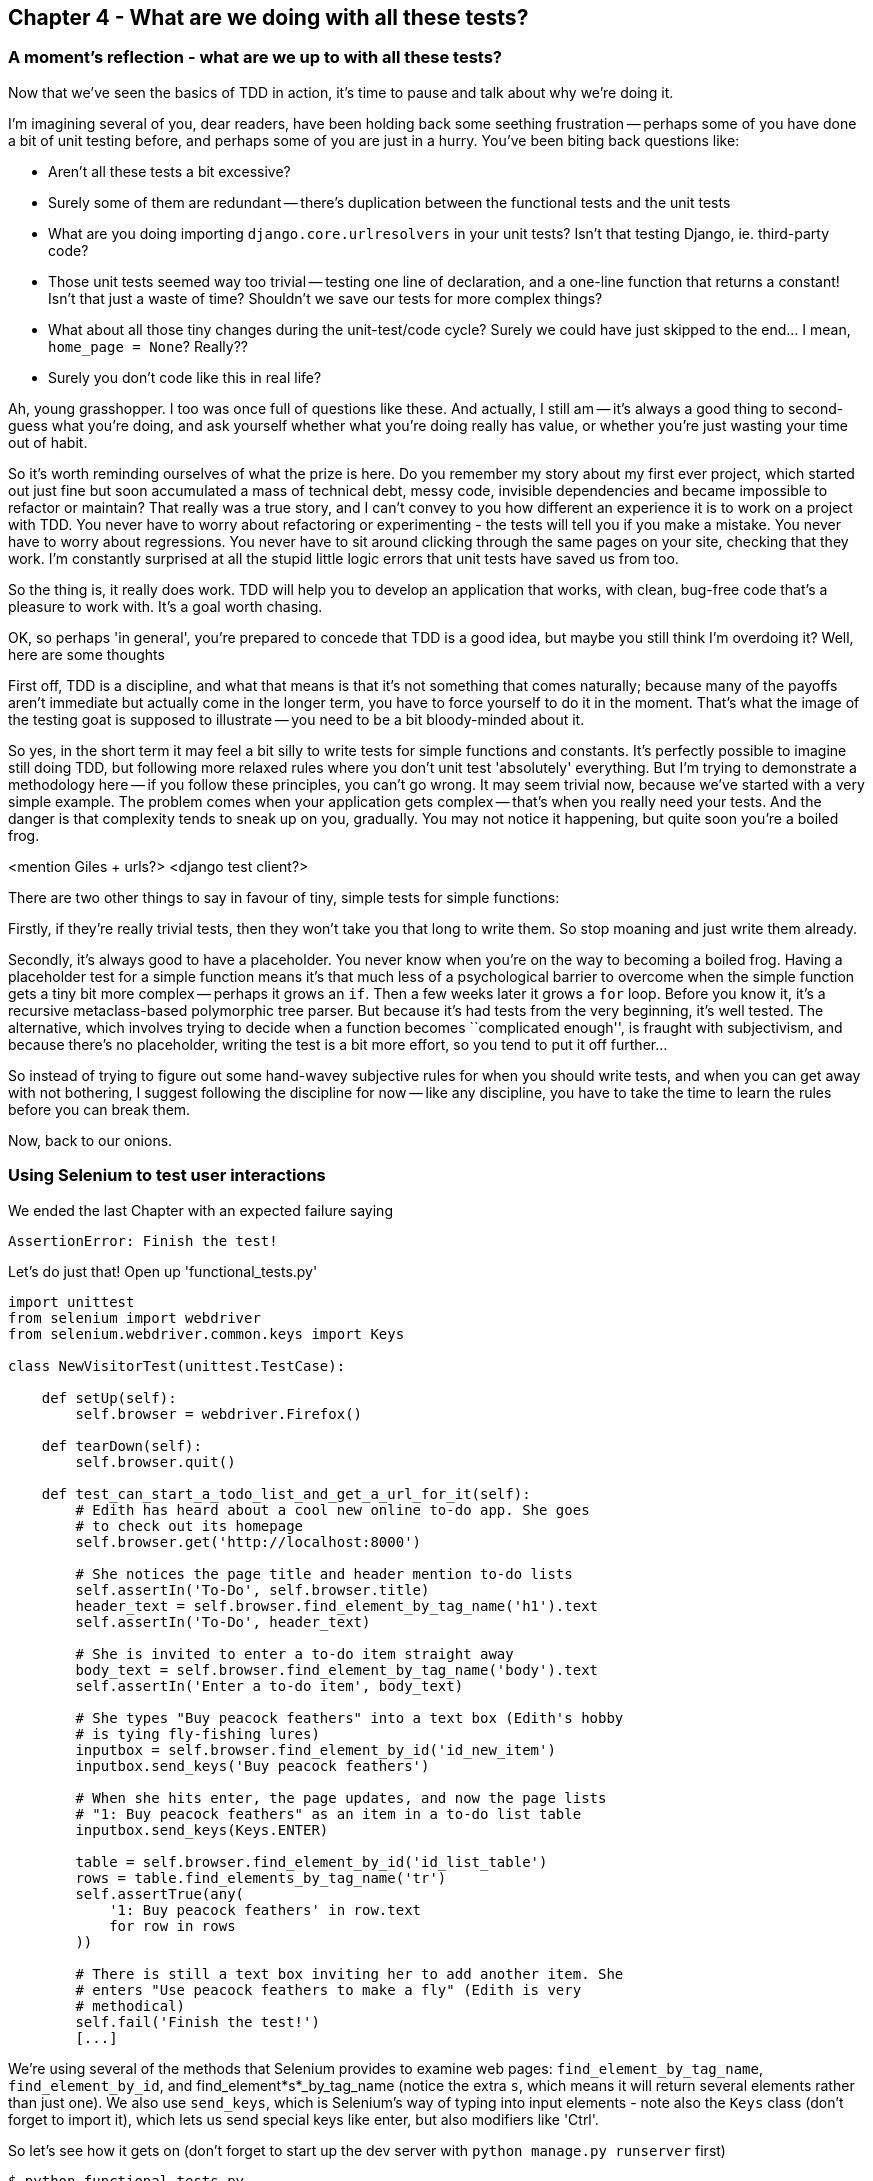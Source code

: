 Chapter 4 - What are we doing with all these tests?
---------------------------------------------------

A moment's reflection - what are we up to with all these tests?
~~~~~~~~~~~~~~~~~~~~~~~~~~~~~~~~~~~~~~~~~~~~~~~~~~~~~~~~~~~~~~~

Now that we've seen the basics of TDD in action, it's time to pause 
and talk about why we're doing it.

I'm imagining several of you, dear readers, have been holding back
some seething frustration -- perhaps some of you have done a bit of unit
testing before, and perhaps some of you are just in a hurry. You've been
biting back questions like:

* Aren't all these tests a bit excessive?
* Surely some of them are redundant -- there's duplication between
  the functional tests and the unit tests
* What are you doing importing `django.core.urlresolvers` in your
  unit tests?  Isn't that testing Django, ie. third-party code?
* Those unit tests seemed way too trivial -- testing one line of declaration,
  and a one-line function that returns a constant! Isn't that just a waste of
  time? Shouldn't we save our tests for more complex things?
* What about all those tiny changes during the unit-test/code cycle?  Surely
  we could have just skipped to the end... I mean, `home_page = None`?
  Really??
* Surely you don't code like this in real life?

Ah, young grasshopper. I too was once full of questions like these.  And
actually, I still am -- it's always a good thing to second-guess what you're
doing, and ask yourself whether what you're doing really has value, or
whether you're just wasting your time out of habit.

So it's worth reminding ourselves of what the prize is here.  Do you remember
my story about my first ever project, which started out just fine but soon 
accumulated a mass of technical debt, messy code, invisible dependencies and
became impossible to refactor or maintain?  That really was a true story, and
I can't convey to you how different an experience it is to work on a project
with TDD.  You never have to worry about refactoring or experimenting - the
tests will tell you if you make a mistake.  You never have to worry about
regressions.  You never have to sit around clicking through the same pages on 
your site, checking that they work.  I'm constantly surprised at all the stupid
little logic errors that unit tests have saved us from too.

So the thing is, it really does work.  TDD will help you to develop an
application that works, with clean, bug-free code that's a pleasure to 
work with.  It's a goal worth chasing.

OK, so perhaps 'in general', you're prepared to concede that TDD is a good
idea, but maybe you still think I'm overdoing it?  Well, here are some thoughts

First off, TDD is a discipline, and what that means is that it's not something
that comes naturally; because many of the payoffs aren't immediate but actually
come in the longer term, you have to force yourself to do it in the moment.
That's what the image of the testing goat is supposed to illustrate -- you need
to be a bit bloody-minded about it.

So yes, in the short term it may feel a bit silly to write tests for simple
functions and constants.  It's perfectly possible to imagine still doing TDD, 
but following more relaxed rules where you don't unit test 'absolutely' 
everything.  But I'm trying to demonstrate a methodology here -- if you follow
these principles, you can't go wrong.  It may seem trivial now, because we've
started with a very simple example.  The problem comes when your application
gets complex -- that's when you really need your tests.  And the danger is
that complexity tends to sneak up on you, gradually.  You may not notice it
happening, but quite soon you're a boiled frog.

<mention Giles + urls?>
<django test client?>

There are two other things to say in favour of tiny, simple tests for simple
functions:

Firstly, if they're really trivial tests, then they won't take you that long to
write them. So stop moaning and just write them already.

Secondly, it's always good to have a placeholder.  You never know when you're
on the way to becoming a boiled frog.  Having a placeholder test for a simple
function means it's that much less of a psychological barrier to overcome when
the simple function gets a tiny bit more complex -- perhaps it grows an `if`.
Then a few weeks later it grows a `for` loop. Before you know it, it's a
recursive metaclass-based polymorphic tree parser.  But because it's had
tests from the very beginning, it's well tested.  The alternative, which
involves trying to decide when a function becomes ``complicated enough'', is
fraught with subjectivism, and because there's no placeholder, writing the
test is a bit more effort, so you tend to put it off further...


So instead of trying to figure out some hand-wavey subjective rules for when
you should write tests, and when you can get away with not bothering, I suggest
following the discipline for now -- like any discipline, you have to take the
time to learn the rules before you can break them.

Now, back to our onions.


Using Selenium to test user interactions
~~~~~~~~~~~~~~~~~~~~~~~~~~~~~~~~~~~~~~~~

We ended the last Chapter with an expected failure saying

....
AssertionError: Finish the test!
....

Let's do just that!  Open up 'functional_tests.py'


[source,python]
----
import unittest
from selenium import webdriver
from selenium.webdriver.common.keys import Keys

class NewVisitorTest(unittest.TestCase):

    def setUp(self):
        self.browser = webdriver.Firefox()

    def tearDown(self):
        self.browser.quit()

    def test_can_start_a_todo_list_and_get_a_url_for_it(self):
        # Edith has heard about a cool new online to-do app. She goes
        # to check out its homepage
        self.browser.get('http://localhost:8000')

        # She notices the page title and header mention to-do lists
        self.assertIn('To-Do', self.browser.title)
        header_text = self.browser.find_element_by_tag_name('h1').text
        self.assertIn('To-Do', header_text)

        # She is invited to enter a to-do item straight away
        body_text = self.browser.find_element_by_tag_name('body').text
        self.assertIn('Enter a to-do item', body_text)

        # She types "Buy peacock feathers" into a text box (Edith's hobby
        # is tying fly-fishing lures)
        inputbox = self.browser.find_element_by_id('id_new_item')
        inputbox.send_keys('Buy peacock feathers')

        # When she hits enter, the page updates, and now the page lists
        # "1: Buy peacock feathers" as an item in a to-do list table
        inputbox.send_keys(Keys.ENTER)

        table = self.browser.find_element_by_id('id_list_table')
        rows = table.find_elements_by_tag_name('tr')
        self.assertTrue(any(
            '1: Buy peacock feathers' in row.text
            for row in rows
        ))

        # There is still a text box inviting her to add another item. She
        # enters "Use peacock feathers to make a fly" (Edith is very
        # methodical)
        self.fail('Finish the test!')
        [...]
----

We're using several of the methods that Selenium provides to examine web
pages: `find_element_by_tag_name`, `find_element_by_id`, and
+find_element*s*_by_tag_name+ (notice the extra `s`, which means it will
return several elements rather than just one).  We also use `send_keys`,
which is Selenium's way of typing into input elements - note also the
`Keys` class (don't forget to import it), which lets us send special keys
like enter, but also modifiers like 'Ctrl'.

So let's see how it gets on (don't forget to start up the dev server with
`python manage.py runserver` first)

....
$ python functional_tests.py 
[...]
NoSuchElementException: Message: u'Unable to locate element: {"method":"tag
name","selector":"h1"}' ; Stacktrace: Method
FirefoxDriver.prototype.findElementInternal_ threw an error in
file:///tmp/tmpPVV1Pz/extensions/fxdriver@googlecode.com/components/
driver_component.js 
....

Decoding that, the test is saying it can't find an `<h1>` element on the page.
Let's see what we can do to change the HTML of our home page


The ``Don't test constants'' rule, and templates to the rescue
~~~~~~~~~~~~~~~~~~~~~~~~~~~~~~~~~~~~~~~~~~~~~~~~~~~~~~~~~~~~~~

Let's take a look at our unit tests, 'lists/tests.py'.  Currently we're
testing for specific HTML strings, but that's not a particularly
efficient way of testing HTML.  In general, one of the rules of unit
testing is *Don't test contants*, and testing HTML as text is a lot like
testing a constant.

In other words, if you have some code that says:


[source,python]
----
wibble = 3
----

There's not much point in a test that says

[source,python]
----
from myprogram import wibble
assert wibble = 3
----

Unit tests are really about testing logic, flow control and
configuration. Making assertions about exactly what sequence of characters
we have in our HTML strings isn't doing that.  

What's more, mangling raw strings in Python really isn't a great way of
dealing with HTML.  There's a much better solution, which is to use 
templates.  Quite apart from anything else, if we can keep HTML to one
side in a file whose name ends in `.html`, we'll get better syntax 
highlighting! There are lots of Python templating frameworks out there,
and Django has its own which work very well.  Let's see if we can use
that instead of our current string wrangling.


What we want to do now is make our view function return exactly the same
HTML, but just using a different process.That's a *refactor* -- when we
change the code for architectural reasons without changing its
functionality.

That last bit is really important. If you try and add new functionality
at the same time as refactoring, you're much more likely to run into
trouble.  Refactoring is actually a whole discipline in itself, and
the main reference is Martin Fowler's <<refactoring,Refactoring>>.

For now, let's start by making sure we have a passing test suite, which
we can use to check our refactoring is safe:

Let's do that in 'lists/tests.py'

....
$ python manage.py test lists
[...]
OK
....

We have passing tests.  That means we're allowed to try some refactoring.

Let's start by taking our HTML string and putting it into its own file. 
We'll create a directory called 'lists/templates' to keep templates in,
and then open a file at 'lists/templates/home.html', to which we'll
transfer our HTML:

[source,html]
----
<html>
    <title>To-Do lists</title>
</html>
----

Mmmh, syntax-highlighted... Much nicer!  Now to change our view function:

[source,python]
----
from django.shortcuts import render


def home_page(request):
    return render(request, 'home.html')
----

Instead of building our own `HttpResponse`, we now use the django 
`render` function.  It takes the request as its first parameter (for
reasons we'll go into later) and the name of the template.  Django
will automatically search folders called 'templates' inside any of
your apps' directories.

That's a change to the code - do the tests still pass?

....
$ python manage.py test lists
    self.assertTrue(response.content.endswith('</html>'))
AssertionError: False is not true
....

Darn, not quite. I had to do a little `print repr(response.content)` to
debug this, but it turns out that the templates are introducing an 
additional newline at the end.  We can get them to pass like this:


[source,python]
----
self.assertTrue(response.content.strip().endswith('</html>'))
----

And try running the tests again:

....
$ python manage.py test lists
[...]
OK
....

But better still, we should now refactor the tests so that they're
no longer testing constants -- instead, they should check that we're
rendering the right template.  Another django helper function called
`render_to_string` is our friend here:


[source,python]
----
from django.template.loader import render_to_string
[...]

    def test_home_page_returns_correct_html(self):
        request = HttpRequest()
        response = home_page(request)
        expected_html = render_to_string('home.html')
        self.assertEqual(response.content, expected_html)
----

So now, instead of testing constants we're testing our implementation

NOTE: Yes, I know the Django Test Client has tools to test templates. I'll
introduce that later. For now, I think it's good to show how some of the
internals work.

On refactoring
~~~~~~~~~~~~~~

Now, that was an absolutely trivial example of refactoring. Yes, we
probably could have skipped a few of the steps in between.  But once 
again, I'm teaching a methodolody here.  The way Kent Beck (one of
the great legends of TDD) put it is:


[quote, Kent Beck, TDD by example]
----
Do I expect you to always code like this?  No. I just want you
to always 'be able to'.
----

We're unlikely to go wrong when it's such a simple example, but when
you get into refactoring more complex and sensitive code, the step-by-step
approach can make sure you never get into trouble, and you always go
from working code to working code.

In fact as I was writing this my first instinct was to dive in and change
the test first -- make it import `HOME_PAGE_HTML`, delete the 3
superfluous assertions and just check the constant, and then go ahead
and make the code change.  But notice how that actually would have left
space for me to break things: I could easily have defined the constant
as containing any arbitrary string, instead of the string with the
right `<html>` and `<title>` tags.

By following a refactoring procedure, I was able to constrain myself,
and have confidence that the new code does exactly what the old code 
did.

As I say, there's a whole book on refactoring and I encourage you to 
read it.  But the main lesson is:  keep refactoring and functionality
changes entirely separate.  Use the tests to prevent yourself from
screwing up.  And take advantage of nice, simple refactors like this one,
because all that practice will help you get it right when you really need
it.

It's usually a good idea to do a commit after any refactoring, so let's
do one now:

....
git status # see changes to the FT, lists.py and views.py 
           # but also the new templates folder
git add .
git diff --staged # review the changes we're about to commit
git commit # message should be, eg "extended FT, and refactored
           # home page view to use a template
....


A little more of our front page
~~~~~~~~~~~~~~~~~~~~~~~~~~~~~~~

In the meantime, our functional test is still failing.  Let's now 
make an actual code change to get it passing.  Because our HTML is now
in a template, we can feel free to make changes to it, without needing
to write any extra unit tests.

[source,html]
----
<html>
    <head>
        <title>To-Do lists</title>
    </head>
    <body>
        <h1>Your To-Do list</h1>
    </body>
</html>
----

Let's see if our functional test likes it a little better:

.....
AssertionError: 'Enter a to-do item' not found in u'Your To-Do list'
.....

OK...

[source,html]
----
<html>
    <head>
        <title>To-Do lists</title>
    </head>
    <body>
        <h1>Your To-Do list</h1>
        <label>Enter a to-do item</label>
    </body>
</html>
----

And now?

....
NoSuchElementException: Message: u'Unable to locate element:
{"method":"id","selector":"id_new_item"}' [...]
....

[source,html]
----
<html>
    <head>
        <title>To-Do lists</title>
    </head>
    <body>
        <h1>Your To-Do list</h1>
        <label>Enter a to-do item</label>
        <input id="id_new_item" />
    </body>
</html>
----

And now?

....
NoSuchElementException: Message: u'Unable to locate element:
{"method":"id","selector":"id_list_table"}'[...]
....

Let's go ahead and put the table onto the page. At this stage it'll just be
empty...

[source,html]
----
        <table id="id_list_table">
        </table>
----

Now what does the FT say?

....
  File "functional_tests.py", line 40, in test_can_start_a_todo_list_and_get_a_url_for_it
    for row in rows
AssertionError: False is not true
....

Slightly cryptic. We can use the line number to track it down, but it's always
good to have more explicit failure messages. You can pass a custom error
message as an argument to most `assertX` methods in 'unittest':


[source,python]
----
    self.assertTrue(
        any('1: Buy peacock feathers' in row.text for row in rows),
        "New to-do item did not appear in table"
    )
----

If you run the FT again, you should see our message.

But now, to get this to pass, we will need to actually process the user's 
form submission.  And that's a topic for the next chapter.

For now let's do a commit

....
git diff
git commit -am"Basic static HTML for front page"
....

